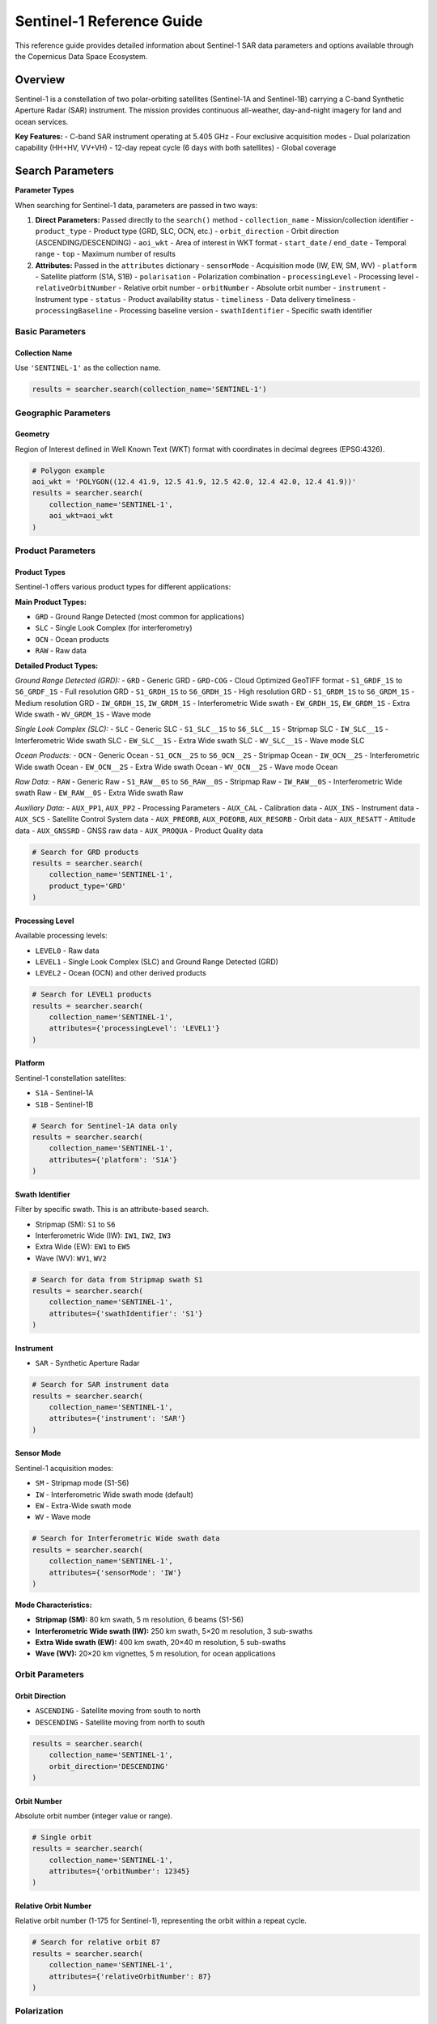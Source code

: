 Sentinel-1 Reference Guide
==========================

This reference guide provides detailed information about Sentinel-1 SAR data parameters and options available through the Copernicus Data Space Ecosystem.

Overview
--------

Sentinel-1 is a constellation of two polar-orbiting satellites (Sentinel-1A and Sentinel-1B) carrying a C-band Synthetic Aperture Radar (SAR) instrument. The mission provides continuous all-weather, day-and-night imagery for land and ocean services.

**Key Features:**
- C-band SAR instrument operating at 5.405 GHz
- Four exclusive acquisition modes
- Dual polarization capability (HH+HV, VV+VH)
- 12-day repeat cycle (6 days with both satellites)
- Global coverage

Search Parameters
-----------------

**Parameter Types**

When searching for Sentinel-1 data, parameters are passed in two ways:

1. **Direct Parameters:** Passed directly to the ``search()`` method
   - ``collection_name`` - Mission/collection identifier
   - ``product_type`` - Product type (GRD, SLC, OCN, etc.)
   - ``orbit_direction`` - Orbit direction (ASCENDING/DESCENDING)
   - ``aoi_wkt`` - Area of interest in WKT format
   - ``start_date`` / ``end_date`` - Temporal range
   - ``top`` - Maximum number of results

2. **Attributes:** Passed in the ``attributes`` dictionary
   - ``sensorMode`` - Acquisition mode (IW, EW, SM, WV)
   - ``platform`` - Satellite platform (S1A, S1B)
   - ``polarisation`` - Polarization combination
   - ``processingLevel`` - Processing level
   - ``relativeOrbitNumber`` - Relative orbit number
   - ``orbitNumber`` - Absolute orbit number
   - ``instrument`` - Instrument type
   - ``status`` - Product availability status
   - ``timeliness`` - Data delivery timeliness
   - ``processingBaseline`` - Processing baseline version
   - ``swathIdentifier`` - Specific swath identifier

Basic Parameters
^^^^^^^^^^^^^^^^

Collection Name
"""""""""""""""
Use ``'SENTINEL-1'`` as the collection name.

.. code-block:: python

   results = searcher.search(collection_name='SENTINEL-1')

Geographic Parameters
^^^^^^^^^^^^^^^^^^^^^

Geometry
""""""""
Region of Interest defined in Well Known Text (WKT) format with coordinates in decimal degrees (EPSG:4326).

.. code-block:: python

   # Polygon example
   aoi_wkt = 'POLYGON((12.4 41.9, 12.5 41.9, 12.5 42.0, 12.4 42.0, 12.4 41.9))'
   results = searcher.search(
       collection_name='SENTINEL-1',
       aoi_wkt=aoi_wkt
   )


Product Parameters
^^^^^^^^^^^^^^^^^^

Product Types
"""""""""""""
Sentinel-1 offers various product types for different applications:

**Main Product Types:**

* ``GRD`` - Ground Range Detected (most common for applications)
* ``SLC`` - Single Look Complex (for interferometry)
* ``OCN`` - Ocean products
* ``RAW`` - Raw data

**Detailed Product Types:**

*Ground Range Detected (GRD):*
- ``GRD`` - Generic GRD
- ``GRD-COG`` - Cloud Optimized GeoTIFF format
- ``S1_GRDF_1S`` to ``S6_GRDF_1S`` - Full resolution GRD
- ``S1_GRDH_1S`` to ``S6_GRDH_1S`` - High resolution GRD
- ``S1_GRDM_1S`` to ``S6_GRDM_1S`` - Medium resolution GRD
- ``IW_GRDH_1S``, ``IW_GRDM_1S`` - Interferometric Wide swath
- ``EW_GRDH_1S``, ``EW_GRDM_1S`` - Extra Wide swath
- ``WV_GRDM_1S`` - Wave mode

*Single Look Complex (SLC):*
- ``SLC`` - Generic SLC
- ``S1_SLC__1S`` to ``S6_SLC__1S`` - Stripmap SLC
- ``IW_SLC__1S`` - Interferometric Wide swath SLC
- ``EW_SLC__1S`` - Extra Wide swath SLC
- ``WV_SLC__1S`` - Wave mode SLC

*Ocean Products:*
- ``OCN`` - Generic Ocean
- ``S1_OCN__2S`` to ``S6_OCN__2S`` - Stripmap Ocean
- ``IW_OCN__2S`` - Interferometric Wide swath Ocean
- ``EW_OCN__2S`` - Extra Wide swath Ocean
- ``WV_OCN__2S`` - Wave mode Ocean

*Raw Data:*
- ``RAW`` - Generic Raw
- ``S1_RAW__0S`` to ``S6_RAW__0S`` - Stripmap Raw
- ``IW_RAW__0S`` - Interferometric Wide swath Raw
- ``EW_RAW__0S`` - Extra Wide swath Raw

*Auxiliary Data:*
- ``AUX_PP1``, ``AUX_PP2`` - Processing Parameters
- ``AUX_CAL`` - Calibration data
- ``AUX_INS`` - Instrument data
- ``AUX_SCS`` - Satellite Control System data
- ``AUX_PREORB``, ``AUX_POEORB``, ``AUX_RESORB`` - Orbit data
- ``AUX_RESATT`` - Attitude data
- ``AUX_GNSSRD`` - GNSS raw data
- ``AUX_PROQUA`` - Product Quality data

.. code-block:: python

   # Search for GRD products
   results = searcher.search(
       collection_name='SENTINEL-1',
       product_type='GRD'
   )

Processing Level
""""""""""""""""
Available processing levels:

* ``LEVEL0`` - Raw data
* ``LEVEL1`` - Single Look Complex (SLC) and Ground Range Detected (GRD)
* ``LEVEL2`` - Ocean (OCN) and other derived products

.. code-block:: python

   # Search for LEVEL1 products
   results = searcher.search(
       collection_name='SENTINEL-1',
       attributes={'processingLevel': 'LEVEL1'}
   )

Platform
""""""""
Sentinel-1 constellation satellites:

* ``S1A`` - Sentinel-1A
* ``S1B`` - Sentinel-1B

.. code-block:: python

   # Search for Sentinel-1A data only
   results = searcher.search(
       collection_name='SENTINEL-1',
       attributes={'platform': 'S1A'}
   )

Swath Identifier
""""""""""""""""
Filter by specific swath. This is an attribute-based search.

* Stripmap (SM): ``S1`` to ``S6``
* Interferometric Wide (IW): ``IW1``, ``IW2``, ``IW3``
* Extra Wide (EW): ``EW1`` to ``EW5``
* Wave (WV): ``WV1``, ``WV2``

.. code-block:: python

   # Search for data from Stripmap swath S1
   results = searcher.search(
       collection_name='SENTINEL-1',
       attributes={'swathIdentifier': 'S1'}
   )

Instrument
""""""""""
* ``SAR`` - Synthetic Aperture Radar

.. code-block:: python

   # Search for SAR instrument data
   results = searcher.search(
       collection_name='SENTINEL-1',
       attributes={'instrument': 'SAR'}
   )

Sensor Mode
"""""""""""
Sentinel-1 acquisition modes:

* ``SM`` - Stripmap mode (S1-S6)
* ``IW`` - Interferometric Wide swath mode (default)
* ``EW`` - Extra-Wide swath mode
* ``WV`` - Wave mode

.. code-block:: python

   # Search for Interferometric Wide swath data
   results = searcher.search(
       collection_name='SENTINEL-1',
       attributes={'sensorMode': 'IW'}
   )

**Mode Characteristics:**

* **Stripmap (SM):** 80 km swath, 5 m resolution, 6 beams (S1-S6)
* **Interferometric Wide swath (IW):** 250 km swath, 5×20 m resolution, 3 sub-swaths
* **Extra Wide swath (EW):** 400 km swath, 20×40 m resolution, 5 sub-swaths
* **Wave (WV):** 20×20 km vignettes, 5 m resolution, for ocean applications

Orbit Parameters
^^^^^^^^^^^^^^^^

Orbit Direction
"""""""""""""""
* ``ASCENDING`` - Satellite moving from south to north
* ``DESCENDING`` - Satellite moving from north to south

.. code-block:: python

   results = searcher.search(
       collection_name='SENTINEL-1',
       orbit_direction='DESCENDING'
   )

Orbit Number
""""""""""""
Absolute orbit number (integer value or range).

.. code-block:: python

   # Single orbit
   results = searcher.search(
       collection_name='SENTINEL-1',
       attributes={'orbitNumber': 12345}
   )

Relative Orbit Number
"""""""""""""""""""""
Relative orbit number (1-175 for Sentinel-1), representing the orbit within a repeat cycle.

.. code-block:: python

   # Search for relative orbit 87
   results = searcher.search(
       collection_name='SENTINEL-1',
       attributes={'relativeOrbitNumber': 87}
   )

Polarization
^^^^^^^^^^^^

Sentinel-1 supports various polarization combinations:

* ``HH`` - Horizontal transmit, Horizontal receive
* ``VV`` - Vertical transmit, Vertical receive
* ``HH%26VH`` - Horizontal transmit, Horizontal and Vertical receive
* ``VV%26VH`` - Vertical transmit, Vertical and Horizontal receive
* ``VH%26VV`` - Vertical transmit, Horizontal and Vertical receive
* ``VH%26HH`` - Vertical transmit, Horizontal and Vertical receive
* ``HH%26HV`` - Horizontal transmit, Horizontal and Vertical receive
* ``VV%26HV`` - Vertical transmit, Vertical and Horizontal receive
* ``HV%26HH`` - Horizontal transmit, Vertical and Horizontal receive
* ``HV%26VV`` - Horizontal transmit, Vertical and Vertical receive

.. code-block:: python

   # Search for dual polarization VV+VH
   results = searcher.search(
       collection_name='SENTINEL-1',
       attributes={'polarisation': 'VV%26VH'}
   )

**Polarization by Mode:**
- **IW and EW modes:** VV+VH or HH+HV
- **SM mode:** Single (HH, VV, HV, VH) or dual polarization
- **WV mode:** Single polarization (HH or VV)

Quality and Timeliness
^^^^^^^^^^^^^^^^^^^^^^

Timeliness
""""""""""
Data delivery timeliness categories:

* ``NRT-10m`` - Near Real-Time within 10 minutes
* ``NRT-3h`` - Near Real-Time within 3 hours
* ``Fast-24h`` - Fast delivery within 24 hours
* ``Off-line`` - Standard offline processing
* ``Reprocessing`` - Reprocessed data

.. code-block:: python

   # Search for near real-time data
   results = searcher.search(
       collection_name='SENTINEL-1',
       attributes={'timeliness': 'NRT-3h'}
   )

Processing Baseline
"""""""""""""""""""
Processing baseline version (affects product quality and algorithms used).

.. code-block:: python

   # Search for specific processing baseline
   results = searcher.search(
       collection_name='SENTINEL-1',
       attributes={'processingBaseline': '003.40'}
   )

Status
""""""
Product availability status:

* ``ONLINE`` - Immediately available for download
* ``OFFLINE`` - Requires retrieval from long-term storage
* ``ALL`` - Both online and offline products

.. code-block:: python

   # Search for immediately available products
   results = searcher.search(
       collection_name='SENTINEL-1',
       attributes={'status': 'ONLINE'}
   )
   results = searcher.search(
       collection_name='SENTINEL-1',
       status='ONLINE'
   )

Practical Examples
------------------

Example 1: Basic IW GRD Search
^^^^^^^^^^^^^^^^^^^^^^^^^^^^^^^

.. code-block:: python

   from phidown import CopernicusDataSearcher

   searcher = CopernicusDataSearcher()
   
   # Search for standard IW GRD products
   results = searcher.search(
       collection_name='SENTINEL-1',
       product_type='GRD',
       aoi_wkt='POLYGON((12.4 41.9, 12.5 41.9, 12.5 42.0, 12.4 42.0, 12.4 41.9))',
       start_date='2023-06-01',
       end_date='2023-06-30',
       orbit_direction='DESCENDING',
       attributes={'sensorMode': 'IW'}
   )
   
   print(f"Found {len(results)} IW GRD products")

Example 2: Interferometric SLC Search
^^^^^^^^^^^^^^^^^^^^^^^^^^^^^^^^^^^^^

.. code-block:: python

   from phidown import CopernicusDataSearcher

   searcher = CopernicusDataSearcher()
   
   # Search for SLC products suitable for interferometry
   results = searcher.search(
       collection_name='SENTINEL-1',
       product_type='SLC',
       aoi_wkt='POLYGON((12.4 41.9, 12.5 41.9, 12.5 42.0, 12.4 42.0, 12.4 41.9))',
       start_date='2023-06-01',
       end_date='2023-06-30',
       orbit_direction='DESCENDING',
       attributes={
           'sensorMode': 'IW',
           'polarisation': 'VV%26VH',
           'relativeOrbitNumber': 87
       }
   )
   
   print(f"Found {len(results)} SLC products for interferometry")

Example 3: Ocean Applications
^^^^^^^^^^^^^^^^^^^^^^^^^^^^^

.. code-block:: python

   from phidown import CopernicusDataSearcher

   searcher = CopernicusDataSearcher()
   
   # Search for ocean products and wave mode data
   ocean_results = searcher.search(
       collection_name='SENTINEL-1',
       product_type='OCN',
       aoi_wkt='POLYGON((0 35, 10 35, 10 45, 0 45, 0 35))',  # Mediterranean
       start_date='2023-06-01',
       end_date='2023-06-30'
   )
   
   wave_results = searcher.search(
       collection_name='SENTINEL-1',
       product_type='GRD',
       aoi_wkt='POLYGON((0 35, 10 35, 10 45, 0 45, 0 35))',
       start_date='2023-06-01',
       end_date='2023-06-30',
       attributes={'sensorMode': 'WV'}
   )
   
   print(f"Found {len(ocean_results)} ocean products and {len(wave_results)} wave mode products")

Example 4: Time Series Analysis
^^^^^^^^^^^^^^^^^^^^^^^^^^^^^^^

.. code-block:: python

   from phidown import CopernicusDataSearcher
   import pandas as pd

   searcher = CopernicusDataSearcher()
   
   # Search for consistent time series data
   results = searcher.search(
       collection_name='SENTINEL-1',
       product_type='GRD',
       aoi_wkt='POLYGON((12.4 41.9, 12.5 41.9, 12.5 42.0, 12.4 42.0, 12.4 41.9))',
       start_date='2023-01-01',
       end_date='2023-12-31',
       orbit_direction='DESCENDING',
       attributes={
           'sensorMode': 'IW',
           'relativeOrbitNumber': 87,
           'polarisation': 'VV%26VH'
       }
   )
   
   # Group by date to analyze temporal coverage
   results['Date'] = pd.to_datetime(results['ContentDate']).dt.date
   temporal_coverage = results.groupby('Date').size()
   
   print(f"Found {len(results)} products over {len(temporal_coverage)} unique dates")

Example 5: Multi-Platform Search
^^^^^^^^^^^^^^^^^^^^^^^^^^^^^^^^

.. code-block:: python

   from phidown import CopernicusDataSearcher

   searcher = CopernicusDataSearcher()
   
   # Compare data from both Sentinel-1A and Sentinel-1B
   s1a_results = searcher.search(
       collection_name='SENTINEL-1',
       product_type='GRD',
       aoi_wkt='POLYGON((12.4 41.9, 12.5 41.9, 12.5 42.0, 12.4 42.0, 12.4 41.9))',
       start_date='2023-06-01',
       end_date='2023-06-30',
       attributes={'platform': 'S1A'}
   )
   
   s1b_results = searcher.search(
       collection_name='SENTINEL-1',
       product_type='GRD',
       aoi_wkt='POLYGON((12.4 41.9, 12.5 41.9, 12.5 42.0, 12.4 42.0, 12.4 41.9))',
       start_date='2023-06-01',
       end_date='2023-06-30',
       attributes={'platform': 'S1B'}
   )
   
   print(f"Sentinel-1A: {len(s1a_results)} products")
   print(f"Sentinel-1B: {len(s1b_results)} products")

Search Optimization Tips
------------------------

1. **Use Relative Orbit Numbers:** For time series analysis, filter by relative orbit number to ensure consistent geometry.

2. **Specify Orbit Direction:** Choose ascending or descending based on your application needs.

3. **Filter by Polarization:** Select appropriate polarization for your analysis (VV+VH for most land applications).

4. **Consider Processing Baseline:** Newer baselines generally provide better quality but may not be available for historical data.

5. **Use Sensor Mode Appropriately:**
   - IW for most land applications (use ``attributes={'sensorMode': 'IW'}``)
   - EW for wide-area monitoring (use ``attributes={'sensorMode': 'EW'}``)
   - WV for ocean wave analysis (use ``attributes={'sensorMode': 'WV'}``)

6. **Check Product Status:** Use ``attributes={'status': 'ONLINE'}`` for immediate download needs.

Common Use Cases
----------------

**Land Applications:**
- Deforestation monitoring: IW GRD, VV+VH polarization
- Urban change detection: IW GRD, VV polarization
- Agricultural monitoring: IW GRD, VV+VH polarization

**Ocean Applications:**
- Ship detection: IW GRD, VV polarization
- Oil spill monitoring: IW GRD, VV polarization
- Wave analysis: WV mode products

**Interferometry:**
- Ground deformation: IW SLC, same relative orbit
- Topographic mapping: IW SLC, interferometric pairs

**Emergency Response:**
- Flood mapping: IW GRD, VV polarization
- Disaster assessment: IW GRD, available polarization

Technical Specifications
-------------------------

**Frequency:** 5.405 GHz (C-band)
**Repeat Cycle:** 12 days (constellation), 6 days (with both satellites)
**Orbital Altitude:** 693 km
**Incidence Angle Range:** 20-47 degrees
**Swath Width:** 
- SM: 80 km
- IW: 250 km
- EW: 400 km
- WV: 20 km

**Spatial Resolution:**
- SM: 5 m (single-look)
- IW: 5×20 m (single-look)
- EW: 20×40 m (single-look)
- WV: 5 m (single-look)

For more detailed information about Sentinel-1 specifications and applications, refer to the official ESA Sentinel-1 documentation.
